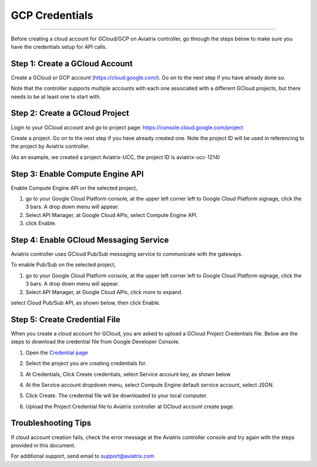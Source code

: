 .. meta::
   :description: Create GCloud Account on Aviatrix Controller
   :keywords: GCloud, create GCloud, create GCloud account, Aviatrix, GCP credentials




===================================================================
GCP Credentials
===================================================================
^^^^^^^^^^^^^^^^^^^^^^^^^^^^^^^^^^^^^^^^^^^^^^^^^^^^^^^^^^^^^^^^^^^

Before creating a cloud account for GCloud/GCP on Aviatrix controller, go through the
steps below to make sure you have the credentials setup for API calls.


Step 1: Create a GCloud Account
-------------------------------

Create a GCloud or GCP account (https://cloud.google.com/). Go on to the next
step if you have already done so.

Note that the controller supports multiple accounts with each one
associated with a different GCloud projects, but there needs to be at
least one to start with.

Step 2: Create a GCloud Project
---------------------------------

Login to your GCloud account and go to project page:
https://console.cloud.google.com/project

Create a project. Go on to the next step if you have already created
one. Note the project ID will be used in referencing to the project by
Aviatrix controller.

(As an example, we created a project Aviatrix-UCC, the project ID is
aviatrix-ucc-1214)

Step 3: Enable Compute Engine API
----------------------------------

Enable Compute Engine API on the selected project,

1. go to your Google Cloud Platform console, at the upper left corner
   left to Google Cloud Platform signage, click the 3 bars. A drop down
   menu will appear.

2. Select API Manager, at Google Cloud APIs, select Compute Engine API.

3. click Enable.

Step 4: Enable GCloud Messaging Service
-------------------------------------------

Aviatrix controller uses GCloud Pub/Sub messaging service to communicate
with the gateways.

To enable Pub/Sub on the selected project,

1. go to your Google Cloud Platform console, at the upper left corner
   left to Google Cloud Platform signage, click the 3 bars. A drop down
   menu will appear.

2. Select API Manager, at Google Cloud APIs, click more to expand.

select Cloud Pub/Sub API, as shown below, then click Enable.

|image0|

Step 5: Create Credential File
----------------------------------

When you create a cloud account for GCloud, you are asked to upload a
GCloud Project Credentials file. Below are the steps to download the
credential file from Google Developer Console.

1. Open the `Credential
   page <http://console.developers.google.com/project/_/apiui/credential>`__

2. Select the project you are creating credentials for.

3. At Credentials, Click Create credentials, select Service account key,
   as shown below

   |image1|

4. At the Service account dropdown menu, select Compute Engine default
   service account, select JSON.

5. Click Create. The credential file will be downloaded to your local
   computer.

6. Upload the Project Credential file to Aviatrix controller at GCloud
   account create page.

Troubleshooting Tips
----------------------

If cloud account creation fails, check the error message at the Aviatrix
controller console and try again with the steps provided in this
document.

For additional support, send email to support@aviatrix.com

.. |image0| image:: GCloud_media/image1.png

.. |image1| image:: GCloud_media/image2.png

.. disqus::

